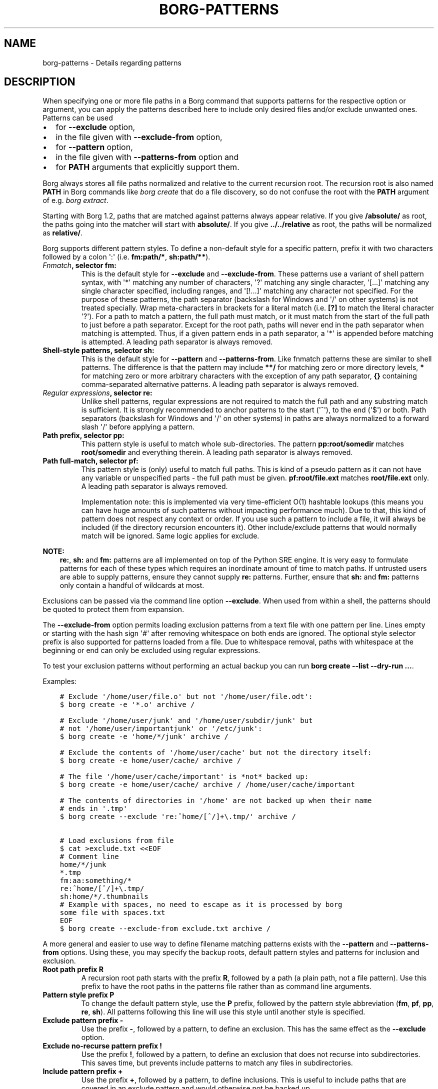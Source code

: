 .\" Man page generated from reStructuredText.
.
.
.nr rst2man-indent-level 0
.
.de1 rstReportMargin
\\$1 \\n[an-margin]
level \\n[rst2man-indent-level]
level margin: \\n[rst2man-indent\\n[rst2man-indent-level]]
-
\\n[rst2man-indent0]
\\n[rst2man-indent1]
\\n[rst2man-indent2]
..
.de1 INDENT
.\" .rstReportMargin pre:
. RS \\$1
. nr rst2man-indent\\n[rst2man-indent-level] \\n[an-margin]
. nr rst2man-indent-level +1
.\" .rstReportMargin post:
..
.de UNINDENT
. RE
.\" indent \\n[an-margin]
.\" old: \\n[rst2man-indent\\n[rst2man-indent-level]]
.nr rst2man-indent-level -1
.\" new: \\n[rst2man-indent\\n[rst2man-indent-level]]
.in \\n[rst2man-indent\\n[rst2man-indent-level]]u
..
.TH "BORG-PATTERNS" 1 "2024-10-03" "" "borg backup tool"
.SH NAME
borg-patterns \- Details regarding patterns
.SH DESCRIPTION
.sp
When specifying one or more file paths in a Borg command that supports
patterns for the respective option or argument, you can apply the
patterns described here to include only desired files and/or exclude
unwanted ones. Patterns can be used
.INDENT 0.0
.IP \(bu 2
for \fB\-\-exclude\fP option,
.IP \(bu 2
in the file given with \fB\-\-exclude\-from\fP option,
.IP \(bu 2
for \fB\-\-pattern\fP option,
.IP \(bu 2
in the file given with \fB\-\-patterns\-from\fP option and
.IP \(bu 2
for \fBPATH\fP arguments that explicitly support them.
.UNINDENT
.sp
Borg always stores all file paths normalized and relative to the
current recursion root. The recursion root is also named \fBPATH\fP in
Borg commands like \fIborg create\fP that do a file discovery, so do not
confuse the root with the \fBPATH\fP argument of e.g. \fIborg extract\fP\&.
.sp
Starting with Borg 1.2, paths that are matched against patterns always
appear relative. If you give \fB/absolute/\fP as root, the paths going
into the matcher will start with \fBabsolute/\fP\&.
If you give \fB\&../../relative\fP as root, the paths will be normalized
as \fBrelative/\fP\&.
.sp
Borg supports different pattern styles. To define a non\-default
style for a specific pattern, prefix it with two characters followed
by a colon \(aq:\(aq (i.e. \fBfm:path/*\fP, \fBsh:path/**\fP).
.INDENT 0.0
.TP
.B \fI\%Fnmatch\fP, selector \fBfm:\fP
This is the default style for \fB\-\-exclude\fP and \fB\-\-exclude\-from\fP\&.
These patterns use a variant of shell pattern syntax, with \(aq*\(aq matching
any number of characters, \(aq?\(aq matching any single character, \(aq[...]\(aq
matching any single character specified, including ranges, and \(aq[!...]\(aq
matching any character not specified. For the purpose of these patterns,
the path separator (backslash for Windows and \(aq/\(aq on other systems) is not
treated specially. Wrap meta\-characters in brackets for a literal
match (i.e. \fB[?]\fP to match the literal character \(aq?\(aq). For a path
to match a pattern, the full path must match, or it must match
from the start of the full path to just before a path separator. Except
for the root path, paths will never end in the path separator when
matching is attempted.  Thus, if a given pattern ends in a path
separator, a \(aq*\(aq is appended before matching is attempted. A leading
path separator is always removed.
.TP
.B Shell\-style patterns, selector \fBsh:\fP
This is the default style for \fB\-\-pattern\fP and \fB\-\-patterns\-from\fP\&.
Like fnmatch patterns these are similar to shell patterns. The difference
is that the pattern may include \fB**/\fP for matching zero or more directory
levels, \fB*\fP for matching zero or more arbitrary characters with the
exception of any path separator, \fB{}\fP containing comma\-separated
alternative patterns. A leading path separator is always removed.
.TP
.B \fI\%Regular expressions\fP, selector \fBre:\fP
Unlike shell patterns, regular expressions are not required to match the full
path and any substring match is sufficient. It is strongly recommended to
anchor patterns to the start (\(aq^\(aq), to the end (\(aq$\(aq) or both. Path
separators (backslash for Windows and \(aq/\(aq on other systems) in paths are
always normalized to a forward slash \(aq/\(aq before applying a pattern.
.TP
.B Path prefix, selector \fBpp:\fP
This pattern style is useful to match whole sub\-directories. The pattern
\fBpp:root/somedir\fP matches \fBroot/somedir\fP and everything therein.
A leading path separator is always removed.
.TP
.B Path full\-match, selector \fBpf:\fP
This pattern style is (only) useful to match full paths.
This is kind of a pseudo pattern as it can not have any variable or
unspecified parts \- the full path must be given. \fBpf:root/file.ext\fP
matches \fBroot/file.ext\fP only. A leading path separator is always
removed.
.sp
Implementation note: this is implemented via very time\-efficient O(1)
hashtable lookups (this means you can have huge amounts of such patterns
without impacting performance much).
Due to that, this kind of pattern does not respect any context or order.
If you use such a pattern to include a file, it will always be included
(if the directory recursion encounters it).
Other include/exclude patterns that would normally match will be ignored.
Same logic applies for exclude.
.UNINDENT
.sp
\fBNOTE:\fP
.INDENT 0.0
.INDENT 3.5
\fBre:\fP, \fBsh:\fP and \fBfm:\fP patterns are all implemented on top of
the Python SRE engine. It is very easy to formulate patterns for each
of these types which requires an inordinate amount of time to match
paths. If untrusted users are able to supply patterns, ensure they
cannot supply \fBre:\fP patterns. Further, ensure that \fBsh:\fP and
\fBfm:\fP patterns only contain a handful of wildcards at most.
.UNINDENT
.UNINDENT
.sp
Exclusions can be passed via the command line option \fB\-\-exclude\fP\&. When used
from within a shell, the patterns should be quoted to protect them from
expansion.
.sp
The \fB\-\-exclude\-from\fP option permits loading exclusion patterns from a text
file with one pattern per line. Lines empty or starting with the hash sign
\(aq#\(aq after removing whitespace on both ends are ignored. The optional style
selector prefix is also supported for patterns loaded from a file. Due to
whitespace removal, paths with whitespace at the beginning or end can only be
excluded using regular expressions.
.sp
To test your exclusion patterns without performing an actual backup you can
run \fBborg create \-\-list \-\-dry\-run ...\fP\&.
.sp
Examples:
.INDENT 0.0
.INDENT 3.5
.sp
.nf
.ft C
# Exclude \(aq/home/user/file.o\(aq but not \(aq/home/user/file.odt\(aq:
$ borg create \-e \(aq*.o\(aq archive /

# Exclude \(aq/home/user/junk\(aq and \(aq/home/user/subdir/junk\(aq but
# not \(aq/home/user/importantjunk\(aq or \(aq/etc/junk\(aq:
$ borg create \-e \(aqhome/*/junk\(aq archive /

# Exclude the contents of \(aq/home/user/cache\(aq but not the directory itself:
$ borg create \-e home/user/cache/ archive /

# The file \(aq/home/user/cache/important\(aq is *not* backed up:
$ borg create \-e home/user/cache/ archive / /home/user/cache/important

# The contents of directories in \(aq/home\(aq are not backed up when their name
# ends in \(aq.tmp\(aq
$ borg create \-\-exclude \(aqre:^home/[^/]+\e.tmp/\(aq archive /

# Load exclusions from file
$ cat >exclude.txt <<EOF
# Comment line
home/*/junk
*.tmp
fm:aa:something/*
re:^home/[^/]+\e.tmp/
sh:home/*/.thumbnails
# Example with spaces, no need to escape as it is processed by borg
some file with spaces.txt
EOF
$ borg create \-\-exclude\-from exclude.txt archive /
.ft P
.fi
.UNINDENT
.UNINDENT
.sp
A more general and easier to use way to define filename matching patterns
exists with the \fB\-\-pattern\fP and \fB\-\-patterns\-from\fP options. Using
these, you may specify the backup roots, default pattern styles and
patterns for inclusion and exclusion.
.INDENT 0.0
.TP
.B Root path prefix \fBR\fP
A recursion root path starts with the prefix \fBR\fP, followed by a path
(a plain path, not a file pattern). Use this prefix to have the root
paths in the patterns file rather than as command line arguments.
.TP
.B Pattern style prefix \fBP\fP
To change the default pattern style, use the \fBP\fP prefix, followed by
the pattern style abbreviation (\fBfm\fP, \fBpf\fP, \fBpp\fP, \fBre\fP, \fBsh\fP).
All patterns following this line will use this style until another style
is specified.
.TP
.B Exclude pattern prefix \fB\-\fP
Use the prefix \fB\-\fP, followed by a pattern, to define an exclusion.
This has the same effect as the \fB\-\-exclude\fP option.
.TP
.B Exclude no\-recurse pattern prefix \fB!\fP
Use the prefix \fB!\fP, followed by a pattern, to define an exclusion
that does not recurse into subdirectories. This saves time, but
prevents include patterns to match any files in subdirectories.
.TP
.B Include pattern prefix \fB+\fP
Use the prefix \fB+\fP, followed by a pattern, to define inclusions.
This is useful to include paths that are covered in an exclude
pattern and would otherwise not be backed up.
.UNINDENT
.sp
The first matching pattern is used, so if an include pattern matches
before an exclude pattern, the file is backed up. Note that a no\-recurse
exclude stops examination of subdirectories so that potential includes
will not match \- use normal excludes for such use cases.
.sp
Example:
.INDENT 0.0
.INDENT 3.5
.sp
.nf
.ft C
# Define the recursion root
R /
# Exclude all iso files in any directory
\- **/*.iso
# Explicitly include all inside etc and root
+ etc/**
+ root/**
# Exclude a specific directory under each user\(aqs home directories
\- home/*/.cache
# Explicitly include everything in /home
+ home/**
# Explicitly exclude some directories without recursing into them
! re:^(dev|proc|run|sys|tmp)
# Exclude all other files and directories
# that are not specifically included earlier.
\- **
.ft P
.fi
.UNINDENT
.UNINDENT
.sp
\fBTip: You can easily test your patterns with \-\-dry\-run and  \-\-list\fP:
.INDENT 0.0
.INDENT 3.5
.sp
.nf
.ft C
$ borg create \-\-dry\-run \-\-list \-\-patterns\-from patterns.txt archive
.ft P
.fi
.UNINDENT
.UNINDENT
.sp
This will list the considered files one per line, prefixed with a
character that indicates the action (e.g. \(aqx\(aq for excluding, see
\fBItem flags\fP in \fIborg create\fP usage docs).
.sp
\fBNOTE:\fP
.INDENT 0.0
.INDENT 3.5
It\(aqs possible that a sub\-directory/file is matched while parent
directories are not. In that case, parent directories are not backed
up and thus their user, group, permission, etc. cannot be restored.
.UNINDENT
.UNINDENT
.sp
Patterns (\fB\-\-pattern\fP) and excludes (\fB\-\-exclude\fP) from the command line are
considered first (in the order of appearance). Then patterns from \fB\-\-patterns\-from\fP
are added. Exclusion patterns from \fB\-\-exclude\-from\fP files are appended last.
.sp
Examples:
.INDENT 0.0
.INDENT 3.5
.sp
.nf
.ft C
# back up pics, but not the ones from 2018, except the good ones:
# note: using = is essential to avoid cmdline argument parsing issues.
borg create \-\-pattern=+pics/2018/good \-\-pattern=\-pics/2018 archive pics

# back up only JPG/JPEG files (case insensitive) in all home directories:
borg create \-\-pattern \(aq+ re:\e.jpe?g(?i)$\(aq archive /home

# back up homes, but exclude big downloads (like .ISO files) or hidden files:
borg create \-\-exclude \(aqre:\e.iso(?i)$\(aq \-\-exclude \(aqsh:home/**/.*\(aq archive /home

# use a file with patterns (recursion root \(aq/\(aq via command line):
borg create \-\-patterns\-from patterns.lst archive /
.ft P
.fi
.UNINDENT
.UNINDENT
.sp
The patterns.lst file could look like that:
.INDENT 0.0
.INDENT 3.5
.sp
.nf
.ft C
# \(dqsh:\(dq pattern style is the default
# exclude caches
\- home/*/.cache
# include susans home
+ home/susan
# also back up this exact file
+ pf:home/bobby/specialfile.txt
# don\(aqt back up the other home directories
\- home/*
# don\(aqt even look in /dev, /proc, /run, /sys, /tmp (note: would exclude files like /device, too)
! re:^(dev|proc|run|sys|tmp)
.ft P
.fi
.UNINDENT
.UNINDENT
.sp
You can specify recursion roots either on the command line or in a patternfile:
.INDENT 0.0
.INDENT 3.5
.sp
.nf
.ft C
# these two commands do the same thing
borg create \-\-exclude home/bobby/junk archive /home/bobby /home/susan
borg create \-\-patterns\-from patternfile.lst archive
.ft P
.fi
.UNINDENT
.UNINDENT
.sp
patternfile.lst:
.INDENT 0.0
.INDENT 3.5
.sp
.nf
.ft C
# note that excludes use fm: by default and patternfiles use sh: by default.
# therefore, we need to specify fm: to have the same exact behavior.
P fm
R /home/bobby
R /home/susan
\- home/bobby/junk
.ft P
.fi
.UNINDENT
.UNINDENT
.sp
This allows you to share the same patterns between multiple repositories
without needing to specify them on the command line.
.SH AUTHOR
The Borg Collective
.\" Generated by docutils manpage writer.
.
